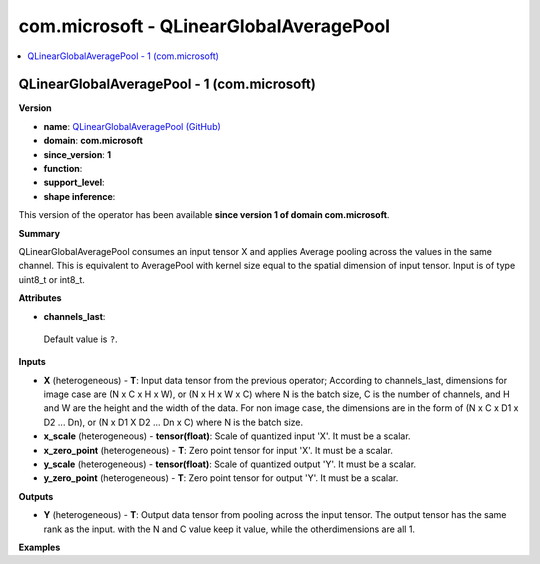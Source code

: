 
.. _l-onnx-doccom.microsoft-QLinearGlobalAveragePool:

========================================
com.microsoft - QLinearGlobalAveragePool
========================================

.. contents::
    :local:


.. _l-onnx-opcom-microsoft-qlinearglobalaveragepool-1:

QLinearGlobalAveragePool - 1 (com.microsoft)
============================================

**Version**

* **name**: `QLinearGlobalAveragePool (GitHub) <https://github.com/onnx/onnx/blob/main/docs/Operators.md#com.microsoft.QLinearGlobalAveragePool>`_
* **domain**: **com.microsoft**
* **since_version**: **1**
* **function**:
* **support_level**:
* **shape inference**:

This version of the operator has been available
**since version 1 of domain com.microsoft**.

**Summary**

QLinearGlobalAveragePool consumes an input tensor X and applies Average pooling across
the values in the same channel. This is equivalent to AveragePool with kernel size
equal to the spatial dimension of input tensor. Input is of type uint8_t or int8_t.

**Attributes**

* **channels_last**:
 Default value is ``?``.

**Inputs**

* **X** (heterogeneous) - **T**:
  Input data tensor from the previous operator; According to
  channels_last, dimensions for image case are (N x C x H x W), or (N
  x H x W x C) where N is the batch size, C is the number of channels,
  and H and W are the height and the width of the data. For non image
  case, the dimensions are in the form of (N x C x D1 x D2 ... Dn), or
  (N x D1 X D2 ... Dn x C) where N is the batch size.
* **x_scale** (heterogeneous) - **tensor(float)**:
  Scale of quantized input 'X'. It must be a scalar.
* **x_zero_point** (heterogeneous) - **T**:
  Zero point tensor for input 'X'. It must be a scalar.
* **y_scale** (heterogeneous) - **tensor(float)**:
  Scale of quantized output 'Y'. It must be a scalar.
* **y_zero_point** (heterogeneous) - **T**:
  Zero point tensor for output 'Y'. It must be a scalar.

**Outputs**

* **Y** (heterogeneous) - **T**:
  Output data tensor from pooling across the input tensor. The output
  tensor has the same rank as the input. with the N and C value keep
  it value, while the otherdimensions are all 1.

**Examples**
